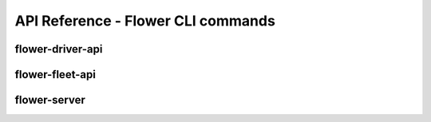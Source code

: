 API Reference - Flower CLI commands
===================================

.. _flower-driver-apiref:

flower-driver-api
~~~~~~~~~~~~~~~~~

.. argparse::
   :module: flwr.server.app
   :func: _parse_args_driver
   :prog: flower-driver-api
   :nodefault:

.. _flower-fleet-apiref:

flower-fleet-api
~~~~~~~~~~~~~~~~

.. argparse::
   :module: flwr.server.app
   :func:  _parse_args_fleet
   :prog: flower-fleet-api
   :nodefault:

.. _flower-server-apiref:

flower-server
~~~~~~~~~~~~~

.. argparse::
   :module: flwr.server.app
   :func:  _parse_args_server
   :prog: flower-server
   :nodefault:

.. .. _flower-client-apiref:

.. flower-client
.. ~~~~~~~~~~~~~

    .. argparse::
..    :filename: flwr.client
..    :func: run_client
..    :prog: flower-client
